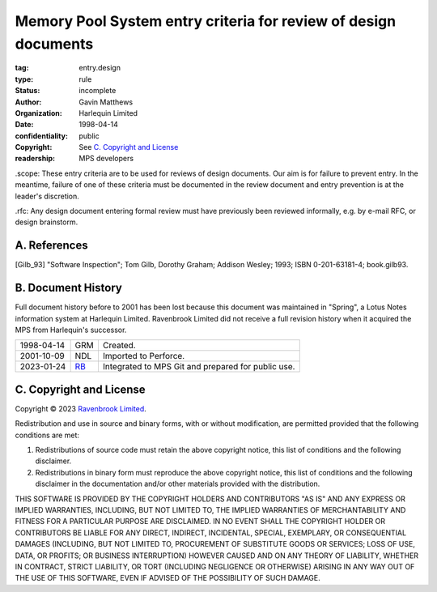================================================================
Memory Pool System entry criteria for review of design documents
================================================================

:tag: entry.design
:type: rule
:status: incomplete
:author: Gavin Matthews
:organization: Harlequin Limited
:date: 1998-04-14
:confidentiality: public
:copyright: See `C. Copyright and License`_
:readership: MPS developers

_`.scope`: These entry criteria are to be used for reviews of design
documents.  Our aim is for failure to prevent entry.  In the meantime,
failure of one of these criteria must be documented in the review
document and entry prevention is at the leader's discretion.

_`.rfc`: Any design document entering formal review must have
previously been reviewed informally, e.g. by e-mail RFC, or design
brainstorm.


A. References
-------------

.. [Gilb_93] "Software Inspection"; Tom Gilb, Dorothy Graham; Addison
             Wesley; 1993; ISBN 0-201-63181-4; book.gilb93.


B. Document History
-------------------

Full document history before to 2001 has been lost because this
document was maintained in "Spring", a Lotus Notes information system
at Harlequin Limited.  Ravenbrook Limited did not receive a full
revision history when it acquired the MPS from Harlequin's successor.

==========  =====  ==================================================
1998-04-14  GRM    Created.
2001-10-09  NDL    Imported to Perforce.
2023-01-24  RB_    Integrated to MPS Git and prepared for public use.
==========  =====  ==================================================

.. _RB: mailto:rb@ravenbrook.com


C. Copyright and License
------------------------

Copyright © 2023 `Ravenbrook Limited <https://www.ravenbrook.com/>`_.

Redistribution and use in source and binary forms, with or without
modification, are permitted provided that the following conditions are
met:

1. Redistributions of source code must retain the above copyright
   notice, this list of conditions and the following disclaimer.

2. Redistributions in binary form must reproduce the above copyright
   notice, this list of conditions and the following disclaimer in the
   documentation and/or other materials provided with the distribution.

THIS SOFTWARE IS PROVIDED BY THE COPYRIGHT HOLDERS AND CONTRIBUTORS
"AS IS" AND ANY EXPRESS OR IMPLIED WARRANTIES, INCLUDING, BUT NOT
LIMITED TO, THE IMPLIED WARRANTIES OF MERCHANTABILITY AND FITNESS FOR
A PARTICULAR PURPOSE ARE DISCLAIMED. IN NO EVENT SHALL THE COPYRIGHT
HOLDER OR CONTRIBUTORS BE LIABLE FOR ANY DIRECT, INDIRECT, INCIDENTAL,
SPECIAL, EXEMPLARY, OR CONSEQUENTIAL DAMAGES (INCLUDING, BUT NOT
LIMITED TO, PROCUREMENT OF SUBSTITUTE GOODS OR SERVICES; LOSS OF USE,
DATA, OR PROFITS; OR BUSINESS INTERRUPTION) HOWEVER CAUSED AND ON ANY
THEORY OF LIABILITY, WHETHER IN CONTRACT, STRICT LIABILITY, OR TORT
(INCLUDING NEGLIGENCE OR OTHERWISE) ARISING IN ANY WAY OUT OF THE USE
OF THIS SOFTWARE, EVEN IF ADVISED OF THE POSSIBILITY OF SUCH DAMAGE.

.. end
